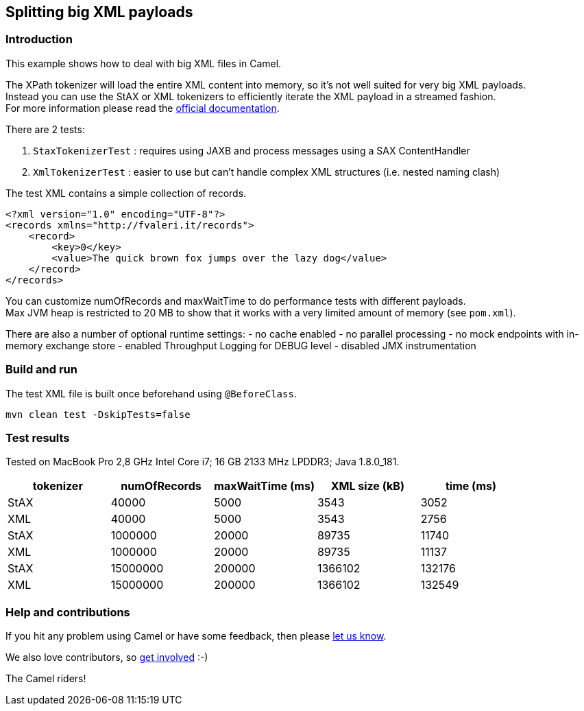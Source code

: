 == Splitting big XML payloads

=== Introduction

This example shows how to deal with big XML files in Camel.

The XPath tokenizer will load the entire XML content into memory, so
it's not well suited for very big XML payloads. +
Instead you can use the StAX or XML tokenizers to efficiently iterate
the XML payload in a streamed fashion. +
For more information please read the
http://camel.apache.org/splitter.html[official documentation].

There are 2 tests:

[arabic]
. `+StaxTokenizerTest+` : requires using JAXB and process messages using
a SAX ContentHandler
. `+XmlTokenizerTest+` : easier to use but can't handle complex XML
structures (i.e. nested naming clash)

The test XML contains a simple collection of records.

[source,xml]
----
<?xml version="1.0" encoding="UTF-8"?>
<records xmlns="http://fvaleri.it/records">
    <record>
        <key>0</key>
        <value>The quick brown fox jumps over the lazy dog</value>
    </record>
</records>
----

You can customize numOfRecords and maxWaitTime to do performance tests
with different payloads. +
Max JVM heap is restricted to 20 MB to show that it works with a very
limited amount of memory (see `+pom.xml+`).

There are also a number of optional runtime settings: - no cache enabled
- no parallel processing - no mock endpoints with in-memory exchange
store - enabled Throughput Logging for DEBUG level - disabled JMX
instrumentation

=== Build and run

The test XML file is built once beforehand using `+@BeforeClass+`.

[source,sh]
----
mvn clean test -DskipTests=false
----

=== Test results

Tested on MacBook Pro 2,8 GHz Intel Core i7; 16 GB 2133 MHz LPDDR3; Java
1.8.0_181.

[cols=",,,,",options="header",]
|===
|tokenizer |numOfRecords |maxWaitTime (ms) |XML size (kB) |time (ms)
|StAX |40000 |5000 |3543 |3052
|XML |40000 |5000 |3543 |2756
|StAX |1000000 |20000 |89735 |11740
|XML |1000000 |20000 |89735 |11137
|StAX |15000000 |200000 |1366102 |132176
|XML |15000000 |200000 |1366102 |132549
|===

=== Help and contributions

If you hit any problem using Camel or have some feedback, then please
https://camel.apache.org/support.html[let us know].

We also love contributors, so
https://camel.apache.org/contributing.html[get involved] :-)

The Camel riders!
